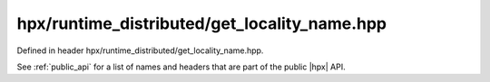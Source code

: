 
..
    Copyright (C) 2022 Dimitra Karatza

    Distributed under the Boost Software License, Version 1.0. (See accompanying
    file LICENSE_1_0.txt or copy at http://www.boost.org/LICENSE_1_0.txt)

.. _modules_hpx/runtime_distributed/get_locality_name.hpp_api:

-------------------------------------------------------------------------------
hpx/runtime_distributed/get_locality_name.hpp
-------------------------------------------------------------------------------

Defined in header hpx/runtime_distributed/get_locality_name.hpp.

See :ref:`public_api` for a list of names and headers that are part of the public
|hpx| API.

.. autodoxygenfile:: hpx/runtime_distributed/get_locality_name.hpp
   :project: runtime_distributed
